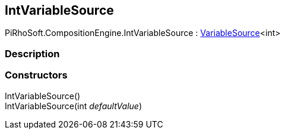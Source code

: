 [#reference/int-variable-source]

## IntVariableSource

PiRhoSoft.CompositionEngine.IntVariableSource : <<reference/variable-source-1.html,VariableSource>><int>

### Description

### Constructors

IntVariableSource()::

IntVariableSource(int _defaultValue_)::